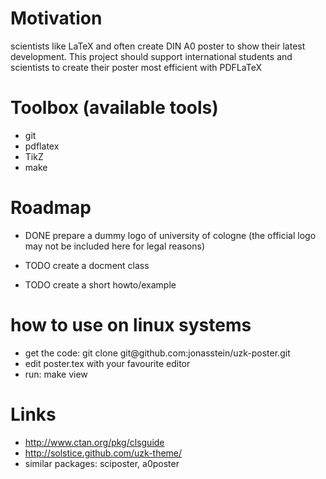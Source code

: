 * Motivation
scientists like LaTeX and often create DIN A0 poster to show their latest
development. This project should support international students and scientists
to create their poster most efficient with PDFLaTeX

* Toolbox (available tools)
 - git
 - pdflatex
 - TikZ
 - make

* Roadmap
 - DONE prepare a dummy logo of university of cologne 
   (the official logo may not be included here for legal reasons) 

 - TODO create a docment class
 - TODO create a short howto/example
* how to use on linux systems
 - get the code: git clone git@github.com:jonasstein/uzk-poster.git
 - edit poster.tex with your favourite editor
 - run: make view
* Links
 - http://www.ctan.org/pkg/clsguide 
 - http://solstice.github.com/uzk-theme/ 
 - similar packages: sciposter, a0poster
